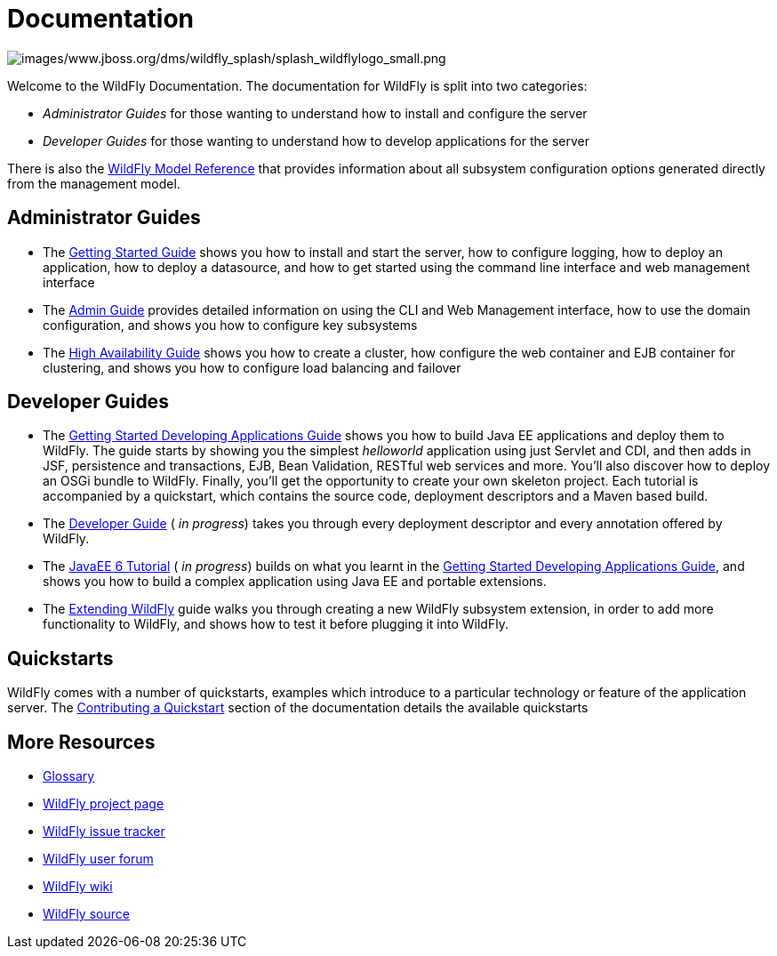 = Documentation

image:images/www.jboss.org/dms/wildfly_splash/splash_wildflylogo_small.png[images/www.jboss.org/dms/wildfly_splash/splash_wildflylogo_small.png]

Welcome to the WildFly Documentation. The documentation for WildFly is
split into two categories:

* _Administrator Guides_ for those wanting to understand how to install
and configure the server

* _Developer Guides_ for those wanting to understand how to develop
applications for the server

There is also the http://wildscribe.github.io/[WildFly Model Reference]
that provides information about all subsystem configuration options
generated directly from the management model.

[[administrator-guides]]
== Administrator Guides

* The link:Getting_Started_Guide.html[Getting Started Guide] shows you
how to install and start the server, how to configure logging, how to
deploy an application, how to deploy a datasource, and how to get
started using the command line interface and web management interface

* The link:Admin_Guide.html[Admin Guide] provides detailed information
on using the CLI and Web Management interface, how to use the domain
configuration, and shows you how to configure key subsystems

* The link:High_Availability_Guide.html[High Availability Guide] shows
you how to create a cluster, how configure the web container and EJB
container for clustering, and shows you how to configure load balancing
and failover

[[developer-guides]]
== Developer Guides

* The link:Getting_Started_Developing_Applications_Guide.html[Getting
Started Developing Applications Guide] shows you how to build Java EE
applications and deploy them to WildFly. The guide starts by showing you
the simplest _helloworld_ application using just Servlet and CDI, and
then adds in JSF, persistence and transactions, EJB, Bean Validation,
RESTful web services and more. You'll also discover how to deploy an
OSGi bundle to WildFly. Finally, you'll get the opportunity to create
your own skeleton project. Each tutorial is accompanied by a quickstart,
which contains the source code, deployment descriptors and a Maven based
build.

* The link:Developer_Guide.html[Developer Guide] ( _in progress_) takes
you through every deployment descriptor and every annotation offered by
WildFly.

* The link:JavaEE_6_Tutorial.html[JavaEE 6 Tutorial] ( _in progress_)
builds on what you learnt in the
link:Getting_Started_Developing_Applications_Guide.html[Getting Started
Developing Applications Guide], and shows you how to build a complex
application using Java EE and portable extensions.

* The link:Extending_WildFly.html[Extending WildFly] guide walks you
through creating a new WildFly subsystem extension, in order to add more
functionality to WildFly, and shows how to test it before plugging it
into WildFly.

[[quickstarts]]
== Quickstarts

WildFly comes with a number of quickstarts, examples which introduce to
a particular technology or feature of the application server. The
link:Contributing_a_Quickstart.html[Contributing a Quickstart] section
of the documentation details the available quickstarts

[[more-resources]]
== More Resources

* link:Glossary.html[Glossary]
* http://www.wildfly.org[WildFly project page]
* https://issues.jboss.org/browse/WFLY[WildFly issue tracker]
* https://community.jboss.org/en/wildfly[WildFly user forum]
* https://community.jboss.org/en/wildfly/dev[WildFly wiki]
* https://github.com/wildfly/wildfly/[WildFly source]
